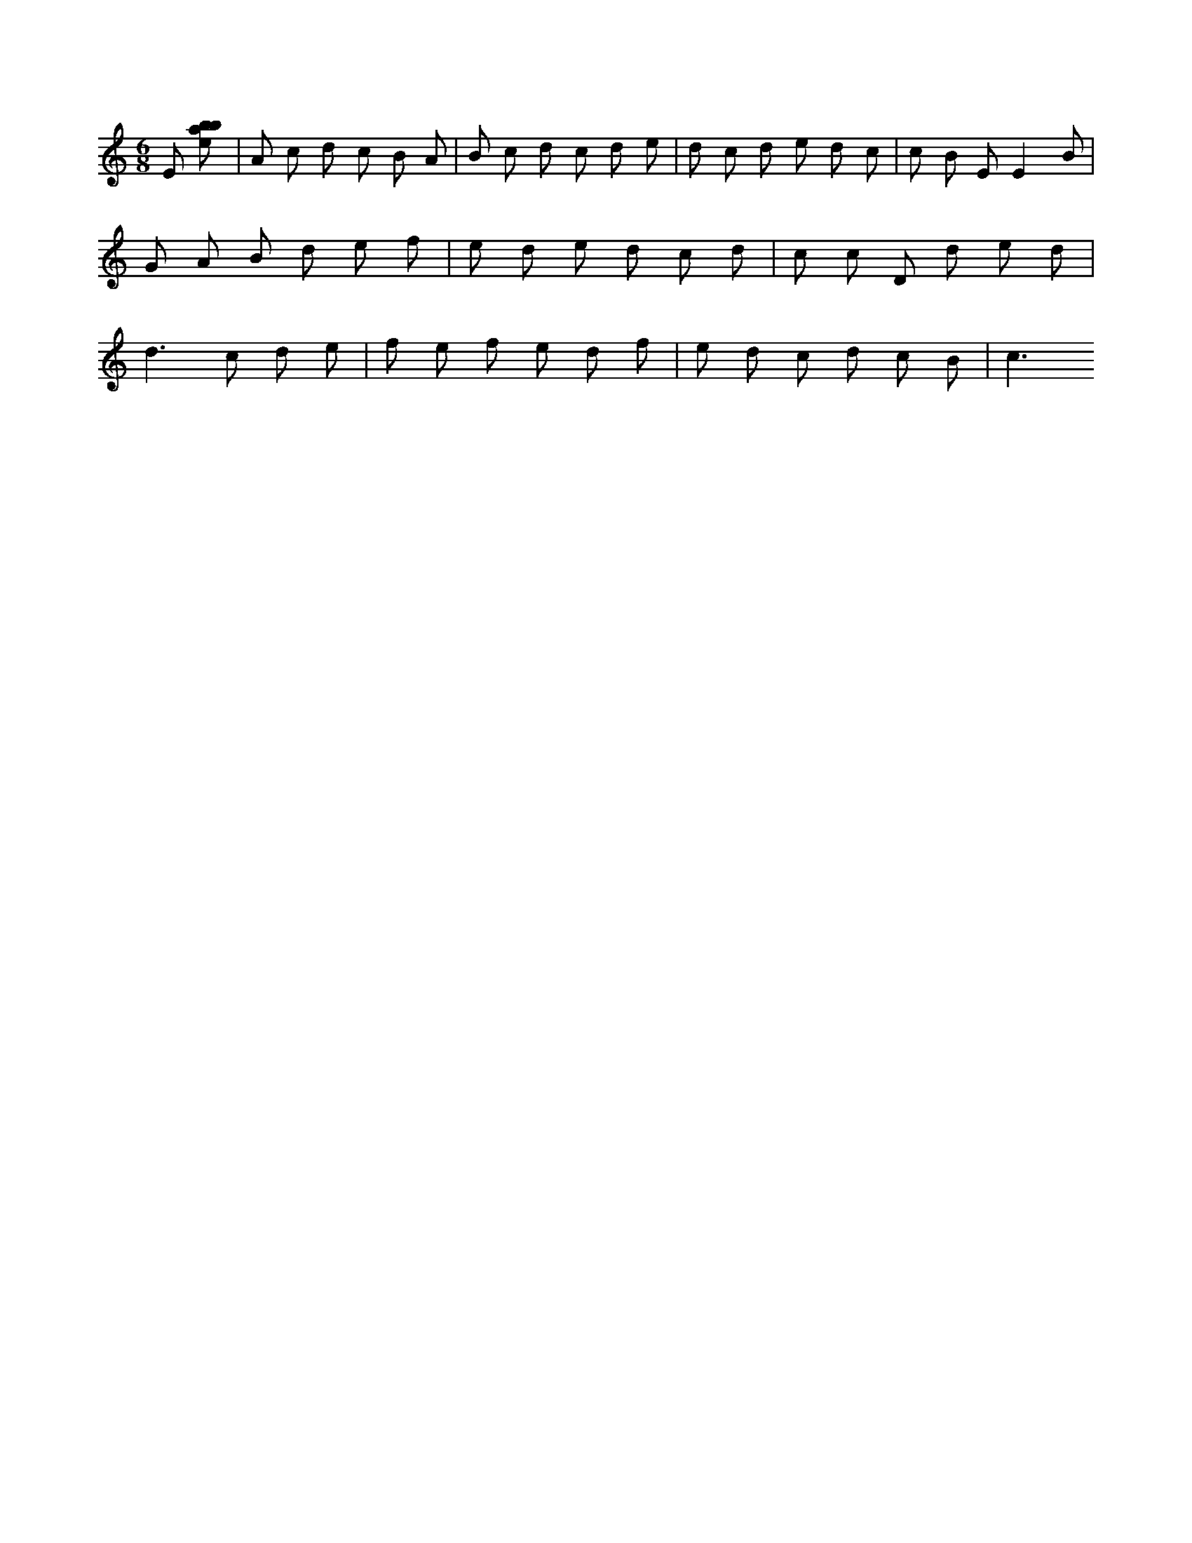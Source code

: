 X:828
L:1/8
M:6/8
K:Cclef
E [ebab] | A c d c B A | B c d c d e | d c d e d c | c B E E2 B | G A B d e f | e d e d c d | c c D d e d | d2 > c2 d e | f e f e d f | e d c d c B | c3 >
